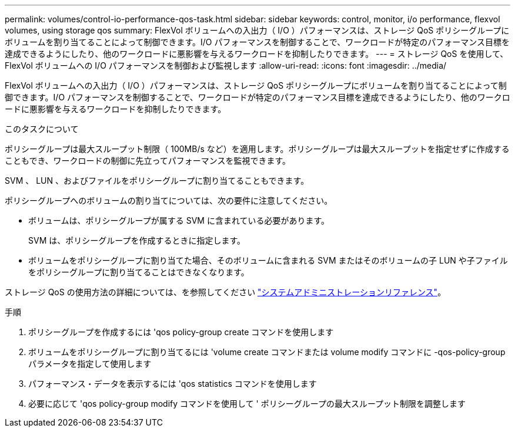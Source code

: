 ---
permalink: volumes/control-io-performance-qos-task.html 
sidebar: sidebar 
keywords: control, monitor, i/o performance, flexvol volumes, using storage qos 
summary: FlexVol ボリュームへの入出力（ I/O ）パフォーマンスは、ストレージ QoS ポリシーグループにボリュームを割り当てることによって制御できます。I/O パフォーマンスを制御することで、ワークロードが特定のパフォーマンス目標を達成できるようにしたり、他のワークロードに悪影響を与えるワークロードを抑制したりできます。 
---
= ストレージ QoS を使用して、 FlexVol ボリュームへの I/O パフォーマンスを制御および監視します
:allow-uri-read: 
:icons: font
:imagesdir: ../media/


[role="lead"]
FlexVol ボリュームへの入出力（ I/O ）パフォーマンスは、ストレージ QoS ポリシーグループにボリュームを割り当てることによって制御できます。I/O パフォーマンスを制御することで、ワークロードが特定のパフォーマンス目標を達成できるようにしたり、他のワークロードに悪影響を与えるワークロードを抑制したりできます。

.このタスクについて
ポリシーグループは最大スループット制限（ 100MB/s など）を適用します。ポリシーグループは最大スループットを指定せずに作成することもでき、ワークロードの制御に先立ってパフォーマンスを監視できます。

SVM 、 LUN 、およびファイルをポリシーグループに割り当てることもできます。

ポリシーグループへのボリュームの割り当てについては、次の要件に注意してください。

* ボリュームは、ポリシーグループが属する SVM に含まれている必要があります。
+
SVM は、ポリシーグループを作成するときに指定します。

* ボリュームをポリシーグループに割り当てた場合、そのボリュームに含まれる SVM またはそのボリュームの子 LUN や子ファイルをポリシーグループに割り当てることはできなくなります。


ストレージ QoS の使用方法の詳細については、を参照してください link:../system-admin/index.html["システムアドミニストレーションリファレンス"]。

.手順
. ポリシーグループを作成するには 'qos policy-group create コマンドを使用します
. ボリュームをポリシーグループに割り当てるには 'volume create コマンドまたは volume modify コマンドに -qos-policy-group パラメータを指定して使用します
. パフォーマンス・データを表示するには 'qos statistics コマンドを使用します
. 必要に応じて 'qos policy-group modify コマンドを使用して ' ポリシーグループの最大スループット制限を調整します

